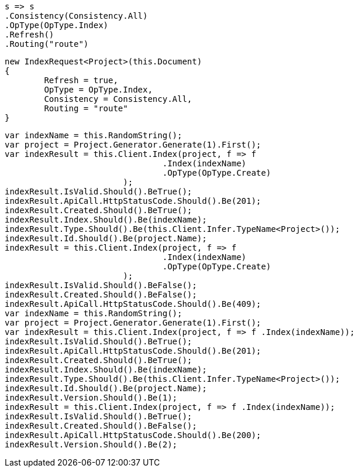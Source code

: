 [source, csharp]
----
s => s
.Consistency(Consistency.All)
.OpType(OpType.Index)
.Refresh()
.Routing("route")
----
[source, csharp]
----
new IndexRequest<Project>(this.Document)
{
	Refresh = true,
	OpType = OpType.Index,
	Consistency = Consistency.All,
	Routing = "route"
}
----
[source, csharp]
----
var indexName = this.RandomString();
var project = Project.Generator.Generate(1).First();
var indexResult = this.Client.Index(project, f => f
				.Index(indexName)
				.OpType(OpType.Create)
			);
indexResult.IsValid.Should().BeTrue();
indexResult.ApiCall.HttpStatusCode.Should().Be(201);
indexResult.Created.Should().BeTrue();
indexResult.Index.Should().Be(indexName);
indexResult.Type.Should().Be(this.Client.Infer.TypeName<Project>());
indexResult.Id.Should().Be(project.Name);
indexResult = this.Client.Index(project, f => f
				.Index(indexName)
				.OpType(OpType.Create)
			);
indexResult.IsValid.Should().BeFalse();
indexResult.Created.Should().BeFalse();
indexResult.ApiCall.HttpStatusCode.Should().Be(409);
var indexName = this.RandomString();
var project = Project.Generator.Generate(1).First();
var indexResult = this.Client.Index(project, f => f .Index(indexName));
indexResult.IsValid.Should().BeTrue();
indexResult.ApiCall.HttpStatusCode.Should().Be(201);
indexResult.Created.Should().BeTrue();
indexResult.Index.Should().Be(indexName);
indexResult.Type.Should().Be(this.Client.Infer.TypeName<Project>());
indexResult.Id.Should().Be(project.Name);
indexResult.Version.Should().Be(1);
indexResult = this.Client.Index(project, f => f .Index(indexName));
indexResult.IsValid.Should().BeTrue();
indexResult.Created.Should().BeFalse();
indexResult.ApiCall.HttpStatusCode.Should().Be(200);
indexResult.Version.Should().Be(2);
----
